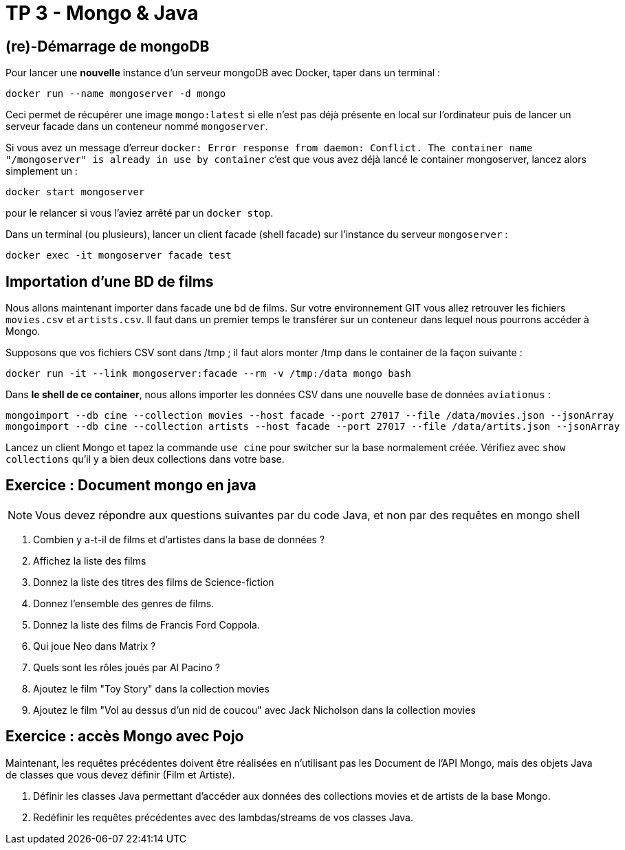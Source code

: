 = TP 3 - Mongo & Java

== (re)-Démarrage de mongoDB

Pour lancer une *nouvelle* instance d'un serveur mongoDB avec Docker, taper dans un terminal :
----
docker run --name mongoserver -d mongo
----
Ceci permet de récupérer une image `mongo:latest` si elle n'est pas déjà présente en local
sur l'ordinateur puis de lancer un serveur facade dans un conteneur nommé `mongoserver`.

Si vous avez un message d'erreur
`docker: Error response from daemon: Conflict. The container name "/mongoserver" is already in use by container`
c'est que vous avez déjà lancé le container mongoserver, lancez alors simplement un :
----
docker start mongoserver
----
pour le relancer si vous l'aviez arrêté par un `docker stop`.


Dans un terminal (ou plusieurs), lancer un client facade (shell facade) sur l'instance du serveur `mongoserver` :
----
docker exec -it mongoserver facade test
----


== Importation d'une BD de films

Nous allons maintenant importer dans facade une bd de films.
Sur votre environnement GIT vous allez retrouver les fichiers `movies.csv` et `artists.csv`.
Il faut dans un premier temps le transférer sur un conteneur dans lequel nous
pourrons accéder à Mongo.

Supposons que vos fichiers CSV sont dans /tmp ; il faut alors monter /tmp dans le container de la façon suivante :
----
docker run -it --link mongoserver:facade --rm -v /tmp:/data mongo bash
----
Dans *le shell de ce container*, nous allons importer les données CSV dans une nouvelle base de données `aviationus` :
----
mongoimport --db cine --collection movies --host facade --port 27017 --file /data/movies.json --jsonArray
mongoimport --db cine --collection artists --host facade --port 27017 --file /data/artits.json --jsonArray
----

Lancez un client Mongo et tapez la commande `use cine` pour switcher sur la base normalement créée.
Vérifiez avec `show collections` qu’il y a bien deux collections dans votre base.


== Exercice : Document mongo en java

NOTE: Vous devez répondre aux questions suivantes par du code Java,
et non par des requêtes en mongo shell

. Combien y a-t-il de films et d'artistes dans la base de données ?

. Affichez la liste des films

. Donnez la liste des titres des films de Science-fiction

. Donnez l'ensemble des genres de films.

. Donnez la liste des films de Francis Ford Coppola.

. Qui joue Neo dans Matrix ?

. Quels sont les rôles joués par Al Pacino ?

. Ajoutez le film "Toy Story" dans la collection movies

. Ajoutez le film "Vol au dessus d'un nid de coucou"
avec Jack Nicholson dans la collection movies


== Exercice : accès Mongo avec Pojo

Maintenant, les requêtes précédentes doivent être réalisées en n'utilisant pas les Document
de l'API Mongo, mais des objets Java de classes que vous devez définir (Film et Artiste).

. Définir les classes Java permettant d'accéder aux données des collections movies et de artists
de la base Mongo.

. Redéfinir les requêtes précédentes avec des lambdas/streams de vos classes Java.

